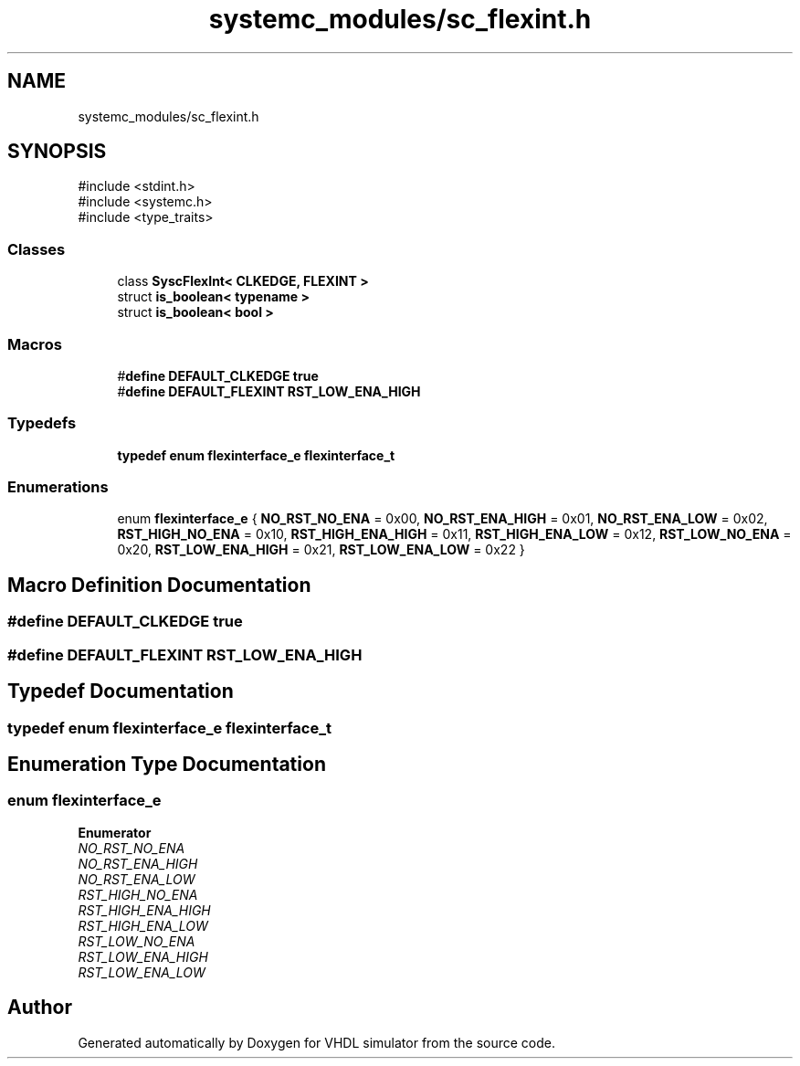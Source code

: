 .TH "systemc_modules/sc_flexint.h" 3 "VHDL simulator" \" -*- nroff -*-
.ad l
.nh
.SH NAME
systemc_modules/sc_flexint.h
.SH SYNOPSIS
.br
.PP
\fR#include <stdint\&.h>\fP
.br
\fR#include <systemc\&.h>\fP
.br
\fR#include <type_traits>\fP
.br

.SS "Classes"

.in +1c
.ti -1c
.RI "class \fBSyscFlexInt< CLKEDGE, FLEXINT >\fP"
.br
.ti -1c
.RI "struct \fBis_boolean< typename >\fP"
.br
.ti -1c
.RI "struct \fBis_boolean< bool >\fP"
.br
.in -1c
.SS "Macros"

.in +1c
.ti -1c
.RI "#\fBdefine\fP \fBDEFAULT_CLKEDGE\fP   \fBtrue\fP"
.br
.ti -1c
.RI "#\fBdefine\fP \fBDEFAULT_FLEXINT\fP   \fBRST_LOW_ENA_HIGH\fP"
.br
.in -1c
.SS "Typedefs"

.in +1c
.ti -1c
.RI "\fBtypedef\fP \fBenum\fP \fBflexinterface_e\fP \fBflexinterface_t\fP"
.br
.in -1c
.SS "Enumerations"

.in +1c
.ti -1c
.RI "enum \fBflexinterface_e\fP { \fBNO_RST_NO_ENA\fP = 0x00, \fBNO_RST_ENA_HIGH\fP = 0x01, \fBNO_RST_ENA_LOW\fP = 0x02, \fBRST_HIGH_NO_ENA\fP = 0x10, \fBRST_HIGH_ENA_HIGH\fP = 0x11, \fBRST_HIGH_ENA_LOW\fP = 0x12, \fBRST_LOW_NO_ENA\fP = 0x20, \fBRST_LOW_ENA_HIGH\fP = 0x21, \fBRST_LOW_ENA_LOW\fP = 0x22 }"
.br
.in -1c
.SH "Macro Definition Documentation"
.PP 
.SS "#\fBdefine\fP DEFAULT_CLKEDGE   \fBtrue\fP"

.SS "#\fBdefine\fP DEFAULT_FLEXINT   \fBRST_LOW_ENA_HIGH\fP"

.SH "Typedef Documentation"
.PP 
.SS "\fBtypedef\fP \fBenum\fP \fBflexinterface_e\fP \fBflexinterface_t\fP"

.SH "Enumeration Type Documentation"
.PP 
.SS "\fBenum\fP \fBflexinterface_e\fP"

.PP
\fBEnumerator\fP
.in +1c
.TP
\fB\fINO_RST_NO_ENA \fP\fP
.TP
\fB\fINO_RST_ENA_HIGH \fP\fP
.TP
\fB\fINO_RST_ENA_LOW \fP\fP
.TP
\fB\fIRST_HIGH_NO_ENA \fP\fP
.TP
\fB\fIRST_HIGH_ENA_HIGH \fP\fP
.TP
\fB\fIRST_HIGH_ENA_LOW \fP\fP
.TP
\fB\fIRST_LOW_NO_ENA \fP\fP
.TP
\fB\fIRST_LOW_ENA_HIGH \fP\fP
.TP
\fB\fIRST_LOW_ENA_LOW \fP\fP
.SH "Author"
.PP 
Generated automatically by Doxygen for VHDL simulator from the source code\&.

